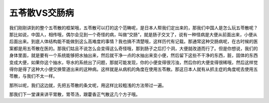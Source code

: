 五苓散VS交肠病
===================

我们刚刚讲到的整个五苓散的框架哦，五苓散可以打的这个范畴呢，是日本人帮我们定出来的，那我们中国人是怎么玩五苓散呢？那比如说，中国人，相传哦，偶尔会见到一个奇怪的病，叫做“交肠”，就是肠子交叉了，说有一种怪病是大便从前面出来，小便从后面出来。到底人体结构能不能做到这么高难度的事情？我也搞不清楚哦，这样历代有记载。那通常这种交肠病呢，在古时候的医案都是用五苓散在医的。那我们姑且不说怎么会变得这么奇怪哦，那到肠子之后打个洞，大便就改道而行了。但是你想说，我们的身体里面，就是要有一个系统能够把水抽出来，然后就干净一点的水抽出来变小便，然后留下这些不干净的东西，脏，固体的东西变成大便，如果你这个抽水，导水的系统出了问题，那就可能发现，你的小便变得很污浊，然后你的大便变得很稀哦，然后这样觉得你是得了这种大小便交换管道出来的这种病。这样就是从病机的角度在使用五苓散。那这日本人就有从抓主症的角度呢去使用五苓散，与我们不太一样。

那所以呢，我们这边就，先把五苓散的条文呢，用这样比较粗浅的方法带过一遍。

那我们下一堂课来讲平胃散，胃苓汤，跟藿香正气散这几个方子哦。
